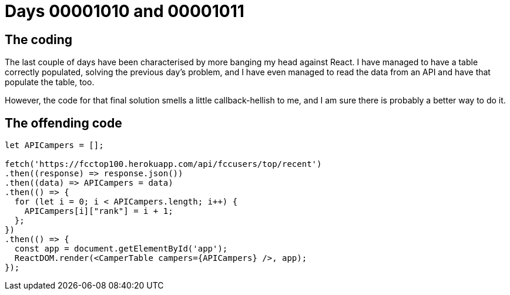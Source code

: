 = Days 00001010 and 00001011
:hp-tags: React, tensorflow, async woes

== The coding
The last couple of days have been characterised by more banging my head against React. I have managed to have a table correctly populated, solving the previous day's problem, and I have even managed to read the data from an API and have that populate the table, too.

However, the code for that final solution smells a little callback-hellish to me, and I am sure there is probably a better way to do it.

== The offending code


[source, html]
:language: html
----
let APICampers = [];

fetch('https://fcctop100.herokuapp.com/api/fccusers/top/recent')
.then((response) => response.json())
.then((data) => APICampers = data)
.then(() => {
  for (let i = 0; i < APICampers.length; i++) {
    APICampers[i]["rank"] = i + 1;
  };
})
.then(() => {
  const app = document.getElementById('app');
  ReactDOM.render(<CamperTable campers={APICampers} />, app);
});
----